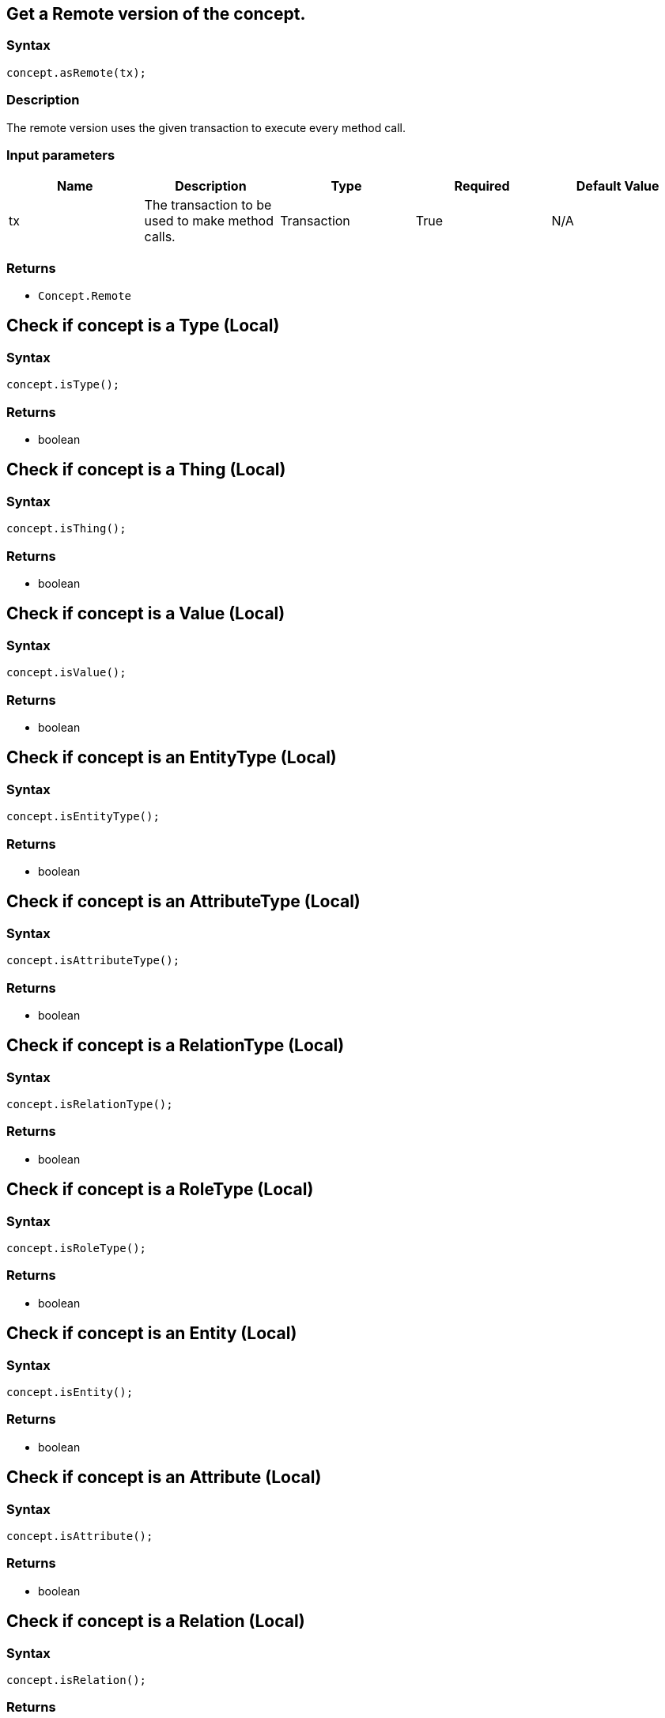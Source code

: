 == Get a Remote version of the concept.

=== Syntax

[source,java]
----
concept.asRemote(tx);
----

=== Description

The remote version uses the given transaction to execute every method call.

=== Input parameters

[options="header"]
|===
|Name |Description |Type |Required |Default Value
| tx | The transaction to be used to make method calls. | Transaction | True | N/A
|===

=== Returns

* `Concept.Remote`

== Check if concept is a Type (Local)

=== Syntax

[source,java]
----
concept.isType();
----

=== Returns

* boolean

== Check if concept is a Thing (Local)

=== Syntax

[source,java]
----
concept.isThing();
----

=== Returns

* boolean

== Check if concept is a Value (Local)

=== Syntax

[source,java]
----
concept.isValue();
----

=== Returns

* boolean

== Check if concept is an EntityType (Local)

=== Syntax

[source,java]
----
concept.isEntityType();
----

=== Returns

* boolean

== Check if concept is an AttributeType (Local)

=== Syntax

[source,java]
----
concept.isAttributeType();
----

=== Returns

* boolean

== Check if concept is a RelationType (Local)

=== Syntax

[source,java]
----
concept.isRelationType();
----

=== Returns

* boolean

== Check if concept is a RoleType (Local)

=== Syntax

[source,java]
----
concept.isRoleType();
----

=== Returns

* boolean

== Check if concept is an Entity (Local)

=== Syntax

[source,java]
----
concept.isEntity();
----

=== Returns

* boolean

== Check if concept is an Attribute (Local)

=== Syntax

[source,java]
----
concept.isAttribute();
----

=== Returns

* boolean

== Check if concept is a Relation (Local)

=== Syntax

[source,java]
----
concept.isRelation();
----

=== Returns

* boolean

== Cast the concept as Type (Local)

=== Syntax

[source,java]
----
concept.asType();
----

=== Description

Casts the concept as Type so that we can call the Type methods on it.

=== Returns

* xref:java/java-api-ref.adoc#_type[`Type`]

== Cast the concept as Thing (Local)

=== Syntax

[source,java]
----
concept.asThing();
----

=== Description

Casts the concept as Thing so that we can call the Thing methods on it.

=== Returns

* xref:java/java-api-ref.adoc#_thing[`Thing`]

== Cast the concept as Value (Local)

=== Syntax

[source,java]
----
concept.asValue();
----

=== Description

Casts the concept object as Value so that we can use it as value.

=== Returns

* `string`
* `long`
* `float`
* `boolean`
* `date`

== Cast the concept as EntityType (Local)

=== Syntax

[source,java]
----
concept.asEntityType();
----

=== Description

Casts the concept as EntityType so that we can call the EntityType methods on it.

=== Returns

* xref:java/java-api-ref.adoc#_entity_type[`EntityType`]

== Cast the concept as AttributeType (Local)

=== Syntax

[source,java]
----
concept.asAttributeType();
----

=== Description

Casts the concept as AttributeType so that we can call the AttributeType methods on it.

=== Returns

* xref:java/java-api-ref.adoc#_attribute_type[`AttributeType`]

== Cast the concept as RelationType (Local)

=== Syntax

[source,java]
----
concept.asRelationType();
----

=== Description

Casts the concept as RelationType so that we can call the RelationType methods on it.

=== Returns

* xref:java/java-api-ref.adoc#_relationtype_methods[`RelationType`]

== Cast the concept as RoleType (Local)

=== Syntax

[source,java]
----
concept.asRoleType();
----

=== Description

Casts the concept as RoleType so that we can call the RoleType methods on it.

=== Returns

* xref:java/java-api-ref.adoc#_roletype_methods[`RoleType`]

== Cast the concept as Entity (Local)

=== Syntax

[source,java]
----
concept.asEntity();
----

=== Description

Casts the concept as Entity so that we can call the Entity methods on it.

=== Returns

* [`Entity`] 

== Cast the concept as Attribute (Local)

=== Syntax

[source,java]
----
concept.asAttribute();
----

=== Description

Casts the concept as Attribute so that we can call the Attribute methods on it.

=== Returns

* [`Attribute`] 

== Cast the concept as Relation (Local)

=== Syntax

[source,java]
----
concept.asRelation();
----

=== Description

Casts the concept as Relation so that we can call the Relation methods on it.

=== Returns

* [`Relation`] 

== Delete concept

=== Syntax

[source,java]
----
concept.asRemote(Transaction tx).delete();
----

=== Returns

* void

== Check if the concept has been deleted

=== Syntax

[source,java]
----
concept.asRemote(Transaction tx).isDeleted()
----

=== Returns

* boolean

== Retrieve a concept as JSON

=== Syntax

[source,java]
----
concept.toJSON();
----

=== Returns

* JSON

== Retrieve value (Local)

=== Syntax

[source,java]
----
concept.getValue();
----

=== Description

Retrieves the value which the value variable holds.

=== Returns

* `string`
* `long`
* `float`
* `boolean`
* `date`

== Retrieve valuetype (Local)

=== Syntax

[source,java]
----
concept.getValueType();
----

=== Description

Retrieves the valuetype of the value in value variable.

=== Returns

* ValueType (STRING &#124; DATETIME &#124; LONG &#124; DOUBLE &#124; BOOLEAN)
